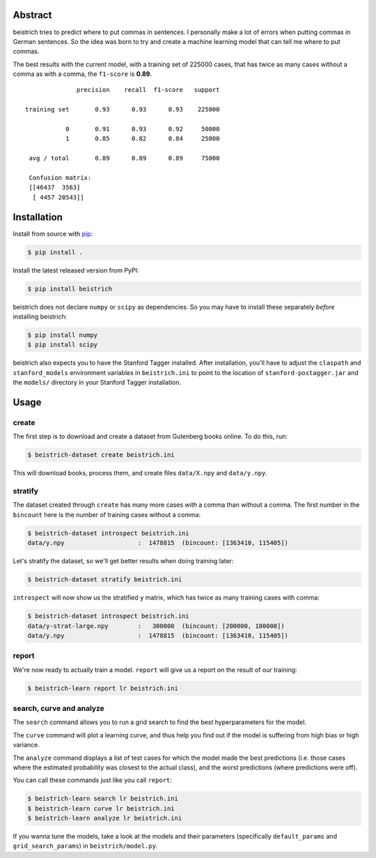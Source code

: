 Abstract
========

beistrich tries to predict where to put commas in sentences.  I
personally make a lot of errors when putting commas in German
sentences.  So the idea was born to try and create a machine learning
model that can tell me where to put commas.

The best results with the current model, with a training set of 225000
cases, that has twice as many cases without a comma as with a comma,
the ``f1-score`` is **0.89**.

::

               precision    recall  f1-score   support

 training set       0.93      0.93      0.93    225000

            0       0.91      0.93      0.92     50000
            1       0.85      0.82      0.84     25000

  avg / total       0.89      0.89      0.89     75000

  Confusion matrix:
  [[46437  3563]
   [ 4457 20543]]


Installation
============

Install from source with `pip <http://www.pip-installer.org>`_:

.. code-block:: bash

  $ pip install .

Install the latest released version from PyPI:

.. code-block:: bash

  $ pip install beistrich

beistrich does not declare ``numpy`` or ``scipy`` as dependencies.  So
you may have to install these separately *before* installing beistrich:

.. code-block:: bash

  $ pip install numpy
  $ pip install scipy

beistrich also expects you to have the Stanford Tagger installed.
After installation, you'll have to adjust the ``claspath`` and
``stanford_models`` environment variables in ``beistrich.ini`` to
point to the location of ``stanford-postagger.jar`` and the
``models/`` directory in your Stanford Tagger installation.


Usage
=====

create
------

The first step is to download and create a dataset from Gutenberg
books online.  To do this, run:

.. code-block:: bash

  $ beistrich-dataset create beistrich.ini

This will download books, process them, and create files
``data/X.npy`` and ``data/y.npy``.


stratify
--------

The dataset created through ``create`` has many more cases *with* a
comma than without a comma.  The first number in the ``bincount`` here
is the number of training cases without a comma:

.. code-block:: bash

  $ beistrich-dataset introspect beistrich.ini 
  data/y.npy                    :  1478815  (bincount: [1363410, 115405])

Let's stratify the dataset, so we'll get better results when doing
training later:

.. code-block:: bash

  $ beistrich-dataset stratify beistrich.ini 

``introspect`` will now show us the stratified ``y`` matrix, which has
twice as many training cases with comma:

.. code-block:: bash

  $ beistrich-dataset introspect beistrich.ini 
  data/y-strat-large.npy        :   300000  (bincount: [200000, 100000])
  data/y.npy                    :  1478815  (bincount: [1363410, 115405])


report
------

We're now ready to actually train a model.  ``report`` will give us a
report on the result of our training:

.. code-block:: bash

  $ beistrich-learn report lr beistrich.ini


search, curve and analyze
-------------------------

The ``search`` command allows you to run a grid search to find the
best hyperparameters for the model.

The ``curve`` command will plot a learning curve, and thus help you
find out if the model is suffering from high bias or high variance.

The ``analyze`` command displays a list of test cases for which the
model made the best predictions (i.e. those cases where the estimated
probability was closest to the actual class), and the worst
predictions (where predictions were off).

You can call these commands just like you call ``report``:

.. code-block:: bash

  $ beistrich-learn search lr beistrich.ini
  $ beistrich-learn curve lr beistrich.ini
  $ beistrich-learn analyze lr beistrich.ini

If you wanna tune the models, take a look at the models and their
parameters (specifically ``default_params`` and
``grid_search_params``) in ``beistrich/model.py``.
